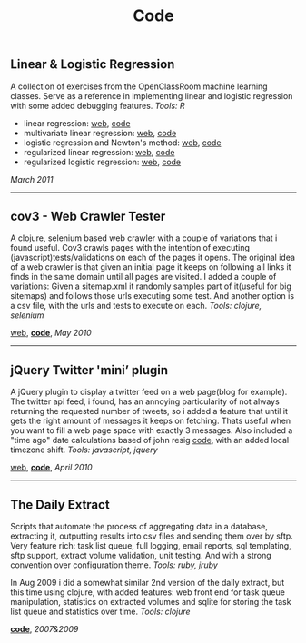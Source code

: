 #+TITLE: Code
#+HTML <categories>code</categories>

** Linear & Logistic Regression 

A collection of exercises from the OpenClassRoom machine learning classes. Serve as a reference in implementing linear and logistic regression with some added debugging features. /Tools: R/
- linear regression: [[http://al3xandr3.github.com/2011/02/24/ml-ex2-linear-regression.html][web]], [[https://github.com/al3xandr3/al3xandr3.github.com/blob/master/_org/posts/ml2.r][code]]
- multivariate linear regression: [[http://al3xandr3.github.com/2011/03/08/ml-ex3.html][web]], [[https://github.com/al3xandr3/al3xandr3.github.com/blob/master/_org/posts/ml3.r][code]]
- logistic regression and Newton's method: [[http://al3xandr3.github.com/2011/03/16/ml-ex4.html][web]], [[https://github.com/al3xandr3/al3xandr3.github.com/blob/master/_org/posts/ml4.r][code]]
- regularized linear regression: [[http://al3xandr3.github.com/2011/03/18/ml-ex51.html][web]], [[https://github.com/al3xandr3/al3xandr3.github.com/blob/master/_org/posts/ml5lin.r][code]]
- regularized logistic regression: [[http://al3xandr3.github.com/2011/03/20/ml-ex52.html][web]], [[https://github.com/al3xandr3/al3xandr3.github.com/blob/master/_org/posts/ml5log.r][code]]

/March 2011/

-------------------------------

** cov3 - Web Crawler Tester

A clojure, selenium based web crawler with a couple of variations that i found useful. Cov3 crawls pages with the intention of executing (javascript)tests/validations on each of the pages it opens. The original idea of a web crawler is that given an initial page it keeps on following all links it finds in the same domain until all pages are visited. I added a couple of variations: Given a sitemap.xml it randomly samples part of it(useful for big sitemaps) and follows those urls executing some test. And another option is a csv file, with the urls and tests to execute on each.
/Tools: clojure, selenium/

[[http://al3xandr3.github.com/2010/05/22/clojure-selenium2-crawler-cov3.html][web]], [[https://github.com/al3xandr3/cov3][*code*]], /May 2010/

-------------------------------

** jQuery Twitter 'mini’ plugin

A jQuery plugin to display a twitter feed on a web page(blog for example). The twitter api feed, i found, has an annoying particularity of not always returning the requested number of tweets, so i added a feature that until it gets the right amount of messages it keeps on fetching. Thats useful when you want to fill a web page space with exactly 3 messages.
Also included a "time ago" date calculations based of john resig [[http://ejohn.org/blog/javascript-pretty-date/][code]], with an added local timezone shift.
/Tools: javascript, jquery/

[[http://al3xandr3.github.com/2010/04/10/jquery-twitter-plugin.html][web]], [[https://github.com/al3xandr3/jquery-twitter-plugin][*code*]], /April 2010/

-------------------------------

** The Daily Extract

Scripts that automate the process of aggregating data in a database, extracting it, outputting results into csv files and sending them over by sftp. Very feature rich: task list queue, full logging, email reports, sql templating, sftp support, extract volume validation, unit testing. And with a strong convention over configuration theme. /Tools: ruby, jruby/

In Aug 2009 i did a somewhat similar 2nd version of the daily extract, but this time using clojure, with added features: web front end for task queue manipulation, statistics on extracted volumes and sqlite for storing the task list queue and statistics over time. /Tools: clojure/

[[https://github.com/al3xandr3/daily-extract][*code*]], /2007&2009/
